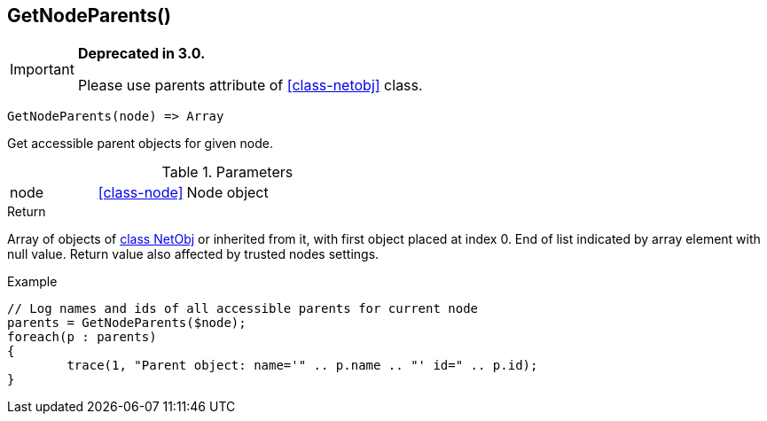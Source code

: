 [.nxsl-function]
[[func-getnodeparents]]
== GetNodeParents()

****
[IMPORTANT]
====
*Deprecated in 3.0.*

Please use parents attribute of <<class-netobj>> class.
====
****

[source,c]
----
GetNodeParents(node) => Array
----

Get accessible parent objects for given node.

.Parameters
[cols="1,1,3" grid="none", frame="none"]
|===
|node|<<class-node>>|Node object
|===

.Return
Array of objects of <<class-netobj,class NetObj>> or inherited from it, with first object placed at index 0. End of list indicated by array element with null value. Return value also affected by trusted nodes settings.

.Example
[.source]
....
// Log names and ids of all accessible parents for current node
parents = GetNodeParents($node);
foreach(p : parents)
{
	trace(1, "Parent object: name='" .. p.name .. "' id=" .. p.id);
}
....

